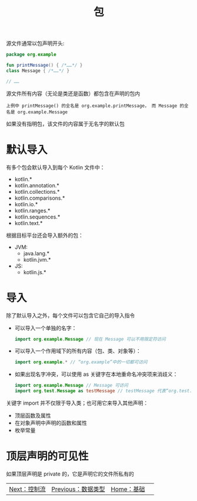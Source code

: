 #+TITLE: 包
#+HTML_HEAD: <link rel="stylesheet" type="text/css" href="../css/main.css" />
#+HTML_LINK_UP: ./data_type.html
#+HTML_LINK_HOME: ./basic.html
#+OPTIONS: num:nil timestamp:nil 

源文件通常以包声明开头:

#+BEGIN_SRC kotlin 
  package org.example

  fun printMessage() { /*……*/ }
  class Message { /*……*/ }

  // ……
#+END_SRC

源文件所有内容（无论是类还是函数）都包含在声明的包内

#+BEGIN_EXAMPLE
  上例中 printMessage() 的全名是 org.example.printMessage， 而 Message 的全名是 org.example.Message 
#+END_EXAMPLE

如果没有指明包，该文件的内容属于无名字的默认包
* 默认导入
  有多个包会默认导入到每个 Kotlin 文件中：
  + kotlin.*
  + kotlin.annotation.*
  + kotlin.collections.*
  + kotlin.comparisons.*
  + kotlin.io.*
  + kotlin.ranges.*
  + kotlin.sequences.*
  + kotlin.text.*

  根据目标平台还会导入额外的包：
  + JVM:
    + java.lang.*
    + kotlin.jvm.*
  + JS:
    + kotlin.js.*
* 导入
  除了默认导入之外，每个文件可以包含它自己的导入指令
  + 可以导入一个单独的名字：
    #+BEGIN_SRC kotlin 
      import org.example.Message // 现在 Message 可以不用限定符访问
    #+END_SRC
  + 可以导入一个作用域下的所有内容（包、类、对象等）：
    #+BEGIN_SRC kotlin 
      import org.example.* // “org.example”中的一切都可访问
    #+END_SRC
  + 如果出现名字冲突，可以使用 as 关键字在本地重命名冲突项来消歧义：
    #+BEGIN_SRC kotlin 
      import org.example.Message // Message 可访问
      import org.test.Message as testMessage // testMessage 代表“org.test.Message”
    #+END_SRC

  关键字 import 并不仅限于导入类；也可用它来导入其他声明：
  + 顶层函数及属性
  + 在对象声明中声明的函数和属性
  + 枚举常量 
* 顶层声明的可见性
  如果顶层声明是 private 的，它是声明它的文件所私有的

  | [[file:control_flow.org][Next：控制流]] | [[file:data_type.org][Previous：数据类型]] |  [[file:basic.org][Home：基础]] | 
